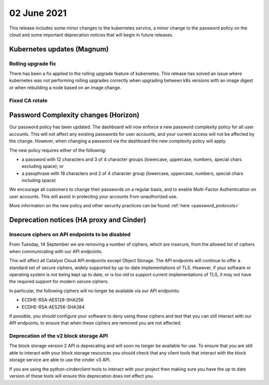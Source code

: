 #################
02 June 2021
#################

This release includes some minor changes to the kubernetes service, a minor
change to the password policy on the cloud and some important deprecation
notices that will begin in future releases.

****************************************
Kubernetes updates (Magnum)
****************************************

Rolling upgrade fix
=====================

There has been a fix applied to the rolling upgrade feature of kubernetes. This
release has solved an issue where kubernetes was not performing rolling
upgrades correctly when upgrading between k8s versions with an image digest or
when rebuilding a node based on an image change.

Fixed CA rotate
===============


*************************************
Password Complexity changes (Horizon)
*************************************

Our password policy has been updated. The dashboard will now enforce a new
password complexity policy for all user accounts. This will not affect any
existing passwords for user accounts, and your current access will not be
affected by the change. However, when changing a password via the dashboard the
new complexity policy will apply.

The new policy requires either of the following:

- a password with 12 characters and 3 of 4 character groups (lowercase, uppercase, numbers, special chars excluding space); or
- a passphrase with 18 characters and 2 of 4 character group (lowercase, uppercase, numbers, special chars including space)

We encourage all customers to change their passwords on a regular basis, and to
enable Multi-Factor Authentication on user accounts. This will assist in
protecting your accounts from unauthorized use.

More information on the new policy and other security practices can be found
:ref:`here <password_protocols>`


*****************************************
Deprecation notices (HA proxy and Cinder)
*****************************************


Insecure ciphers on API endpoints to be disabled
================================================

From Tuesday, 14 September we are removing a number of ciphers, which are
insecure, from the allowed list of ciphers when communicating with our API
endpoints.

This will affect all Catalyst Cloud API endpoints except Object Storage.
The API endpoints will continue to offer a standard set of secure ciphers,
widely supported by up-to-date implementations of TLS. However, if your software
or operating system is not being kept up to date, or is too old to support
current implementations of TLS, it may not have the required support for modern
secure ciphers.

In particular, the following ciphers will no longer be available via our API
endpoints:

- ECDHE-RSA-AES128-SHA256
- ECDHE-RSA-AES256-SHA384

If possible, you should configure your software to deny using these ciphers and
test that you can still interact with our API endpoints, to ensure that when
these ciphers are removed you are not affected.

Deprecation of the v2 block storage API
=======================================

The block storage version 2 API is deprecating and will soon no longer be
available for use. To ensure that you are still able to interact with your block
storage resources you should check that any client tools that interact with the
block storage service are able to use the cinder v3 API.

If you are using the python-cinderclient tools to interact with your project
then making sure you have the up to date version of these tools will ensure this
deprecation does not effect you.